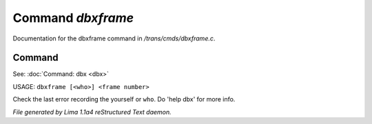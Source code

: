Command *dbxframe*
*******************

Documentation for the dbxframe command in */trans/cmds/dbxframe.c*.

Command
=======

See: :doc:`Command: dbx <dbx>` 

USAGE: ``dbxframe [<who>] <frame number>``

Check the last error recording the yourself or ``who``.
Do 'help dbx' for more info.

.. TAGS: RST



*File generated by Lima 1.1a4 reStructured Text daemon.*
